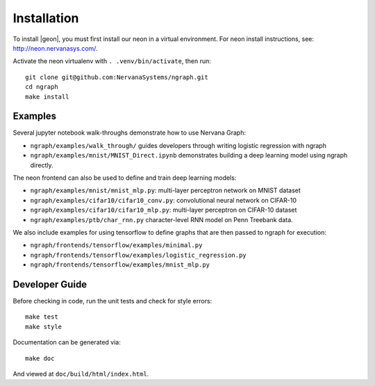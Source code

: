 .. ---------------------------------------------------------------------------
.. Copyright 2016 Nervana Systems Inc.
.. Licensed under the Apache License, Version 2.0 (the "License");
.. you may not use this file except in compliance with the License.
.. You may obtain a copy of the License at
..
..      http://www.apache.org/licenses/LICENSE-2.0
..
.. Unless required by applicable law or agreed to in writing, software
.. distributed under the License is distributed on an "AS IS" BASIS,
.. WITHOUT WARRANTIES OR CONDITIONS OF ANY KIND, either express or implied.
.. See the License for the specific language governing permissions and
.. limitations under the License.
.. ---------------------------------------------------------------------------


Installation
************

To install |geon|, you must first install our neon in a virtual environment. For neon install instructions, see: http://neon.nervanasys.com/.

Activate the neon virtualenv with ``. .venv/bin/activate``, then run::

    git clone git@github.com:NervanaSystems/ngraph.git
    cd ngraph
    make install

Examples
========

Several jupyter notebook walk-throughs demonstrate how to use Nervana Graph:

* ``ngraph/examples/walk_through/`` guides developers through writing logistic regression with ngraph
* ``ngraph/examples/mnist/MNIST_Direct.ipynb`` demonstrates building a deep learning model using ngraph directly.

The neon frontend can also be used to define and train deep learning models:

* ``ngraph/examples/mnist/mnist_mlp.py``: multi-layer perceptron network on MNIST dataset
* ``ngraph/examples/cifar10/cifar10_conv.py``: convolutional neural network on CIFAR-10
* ``ngraph/examples/cifar10/cifar10_mlp.py``: multi-layer perceptron on CIFAR-10 dataset
* ``ngraph/examples/ptb/char_rnn.py`` character-level RNN model on Penn Treebank data.

We also include examples for using tensorflow to define graphs that are then passed to ngraph for execution:

* ``ngraph/frontends/tensorflow/examples/minimal.py``
* ``ngraph/frontends/tensorflow/examples/logistic_regression.py``
* ``ngraph/frontends/tensorflow/examples/mnist_mlp.py``


Developer Guide
===============

Before checking in code, run the unit tests and check for style errors::

    make test
    make style

Documentation can be generated via::

    make doc

And viewed at ``doc/build/html/index.html``.
